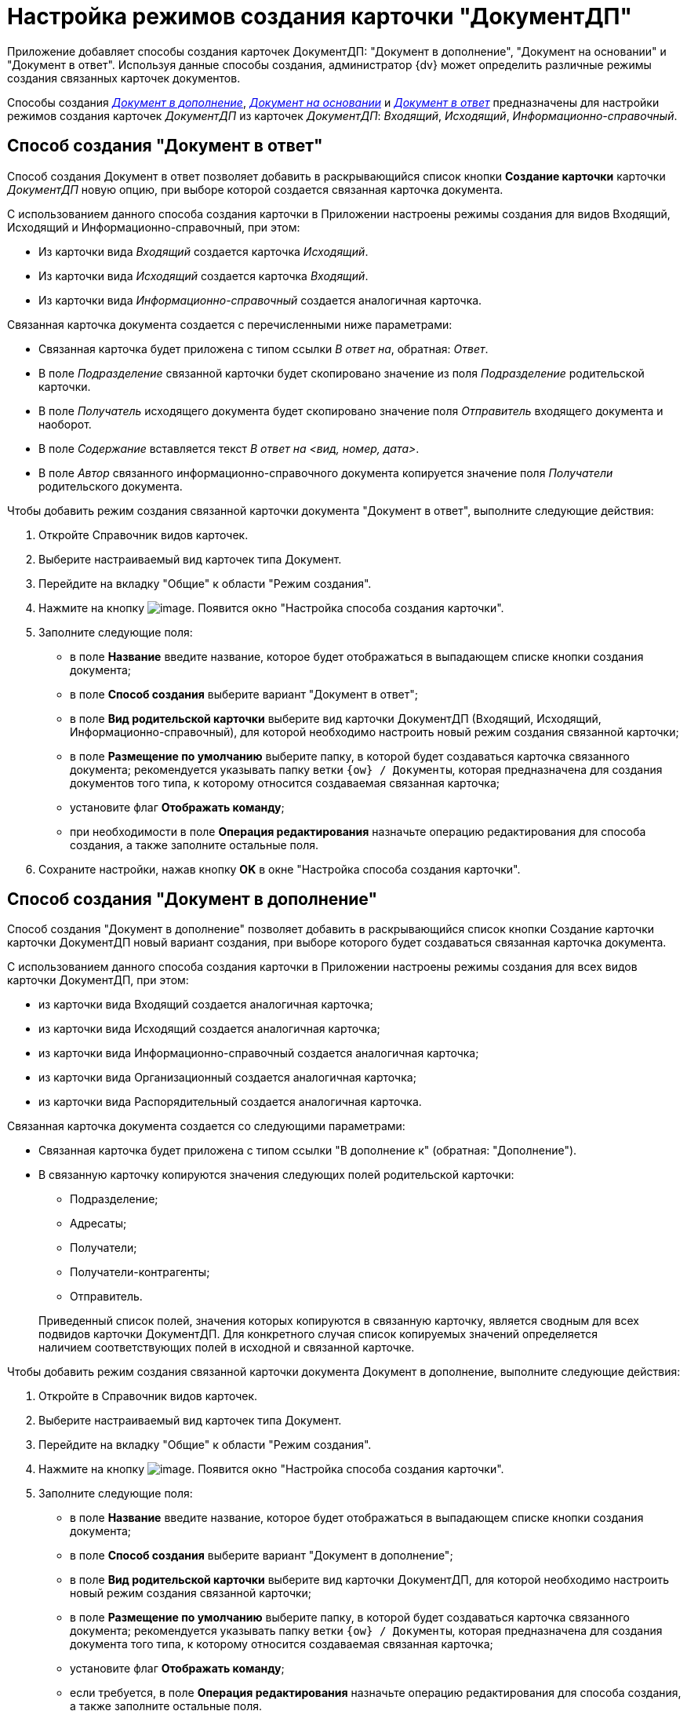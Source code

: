 = Настройка режимов создания карточки "ДокументДП"

Приложение добавляет способы создания карточек ДокументДП: "Документ в дополнение", "Документ на основании" и "Документ в ответ". Используя данные способы создания, администратор {dv} может определить различные режимы создания связанных карточек документов.

Способы создания _<<addition,Документ в дополнение>>_, _<<based,Документ на основании>>_ и _<<response,Документ в ответ>>_ предназначены для настройки режимов создания карточек _ДокументДП_ из карточек _ДокументДП_: _Входящий_, _Исходящий_, _Информационно-справочный_.

[#response]
== Способ создания "Документ в ответ"

Способ создания Документ в ответ позволяет добавить в раскрывающийся список кнопки *Создание карточки* карточки _ДокументДП_ новую опцию, при выборе которой создается связанная карточка документа.

С использованием данного способа создания карточки в Приложении настроены режимы создания для видов Входящий, Исходящий и Информационно-справочный, при этом:

* Из карточки вида _Входящий_ создается карточка _Исходящий_.
* Из карточки вида _Исходящий_ создается карточка _Входящий_.
* Из карточки вида _Информационно-справочный_ создается аналогичная карточка.

.Связанная карточка документа создается с перечисленными ниже параметрами:
* Связанная карточка будет приложена с типом ссылки _В ответ на_, обратная: _Ответ_.
* В поле _Подразделение_ связанной карточки будет скопировано значение из поля _Подразделение_ родительской карточки.
* В поле _Получатель_ исходящего документа будет скопировано значение поля _Отправитель_ входящего документа и наоборот.
* В поле _Содержание_ вставляется текст _В ответ на <вид, номер, дата>_.
* В поле _Автор_ связанного информационно-справочного документа копируется значение поля _Получатели_ родительского документа.

.Чтобы добавить режим создания связанной карточки документа "Документ в ответ", выполните следующие действия:
. Откройте Справочник видов карточек.
. Выберите настраиваемый вид карточек типа Документ.
. Перейдите на вкладку "Общие" к области "Режим создания".
. Нажмите на кнопку image:buttons/Plus_1.png[image]. Появится окно "Настройка способа создания карточки".
. Заполните следующие поля:
* в поле *Название* введите название, которое будет отображаться в выпадающем списке кнопки создания документа;
* в поле *Способ создания* выберите вариант "Документ в ответ";
* в поле *Вид родительской карточки* выберите вид карточки ДокументДП (Входящий, Исходящий, Информационно-справочный), для которой необходимо настроить новый режим создания связанной карточки;
* в поле *Размещение по умолчанию* выберите папку, в которой будет создаваться карточка связанного документа; рекомендуется указывать папку ветки `{ow} / Документы`, которая предназначена для создания документов того типа, к которому относится создаваемая связанная карточка;
* установите флаг *Отображать команду*;
* при необходимости в поле *Операция редактирования* назначьте операцию редактирования для способа создания, а также заполните остальные поля.
. Сохраните настройки, нажав кнопку *OK* в окне "Настройка способа создания карточки".

[#addition]
== Способ создания "Документ в дополнение"

Способ создания "Документ в дополнение" позволяет добавить в раскрывающийся список кнопки Создание карточки карточки ДокументДП новый вариант создания, при выборе которого будет создаваться связанная карточка документа.

С использованием данного способа создания карточки в Приложении настроены режимы создания для всех видов карточки ДокументДП, при этом:

* из карточки вида Входящий создается аналогичная карточка;
* из карточки вида Исходящий создается аналогичная карточка;
* из карточки вида Информационно-справочный создается аналогичная карточка;
* из карточки вида Организационный создается аналогичная карточка;
* из карточки вида Распорядительный создается аналогичная карточка.

Связанная карточка документа создается со следующими параметрами:

* Связанная карточка будет приложена с типом ссылки "В дополнение к" (обратная: "Дополнение").
* В связанную карточку копируются значения следующих полей родительской карточки:
** Подразделение;
** Адресаты;
** Получатели;
** Получатели-контрагенты;
** Отправитель.

____
Приведенный список полей, значения которых копируются в связанную карточку, является сводным для всех подвидов карточки ДокументДП. Для конкретного случая список копируемых значений определяется наличием соответствующих полей в исходной и связанной карточке.
____

Чтобы добавить режим создания связанной карточки документа Документ в дополнение, выполните следующие действия:

. Откройте в Справочник видов карточек.
. Выберите настраиваемый вид карточек типа Документ.
. Перейдите на вкладку "Общие" к области "Режим создания".
. Нажмите на кнопку image:buttons/Plus_1.png[image]. Появится окно "Настройка способа создания карточки".
. Заполните следующие поля:
* в поле *Название* введите название, которое будет отображаться в выпадающем списке кнопки создания документа;
* в поле *Способ создания* выберите вариант "Документ в дополнение";
* в поле *Вид родительской карточки* выберите вид карточки ДокументДП, для которой необходимо настроить новый режим создания связанной карточки;
* в поле *Размещение по умолчанию* выберите папку, в которой будет создаваться карточка связанного документа; рекомендуется указывать папку ветки `{ow} / Документы`, которая предназначена для создания документа того типа, к которому относится создаваемая связанная карточка;
* установите флаг *Отображать команду*;
* если требуется, в поле *Операция редактирования* назначьте операцию редактирования для способа создания, а также заполните остальные поля.
. Сохраните результат, нажав кнопку *OK* в окне "Настройка способа создания карточки".

[#based]
== Способ создания "Документ на основании"

Способ создания "Документ на основании" позволяет добавить в раскрывающийся список кнопки Создание карточки карточки ДокументДП новую опцию, при выборе которой создается связанная карточка документа.

С использованием данного способа создания карточки в Приложении настроены режимы создания для всех видов карточки ДокументДП, при этом:

* из карточки вида Входящий создается аналогичная карточка;
* из карточки вида Исходящий создается аналогичная карточка;
* из карточки вида Информационно-справочный создается аналогичная карточка;
* из карточки вида Организационный создается аналогичная карточка;
* из карточки вида Распорядительный создается аналогичная карточка.

Связанная карточка будет приложена с типом ссылки "На основании" (обратная: "Основание для").

Чтобы добавить режим создания связанной карточки документа Документ на основании, выполните следующие действия:

. Откройте Справочник видов карточек.
. Выберите настраиваемый вид карточек типа Документ.
. Перейдите на вкладку "Общие" к области "Режим создания".
. Нажмите на кнопку image:buttons/plus_1.png[image]. Появится окно "Настройка способа создания карточки".
. Заполните следующие поля:
* в поле *Название* введите название, которое будет отображаться в выпадающем списке кнопки создания документа;
* в поле *Способ создания* выберите способ Документ на основании;
* в поле Вид родительской карточки выберите вид карточки ДокументДП, для которой необходимо настроить новый режим создания связанной карточки;
* в поле *Размещение по умолчанию* выберите папку, в которой будет создаваться карточка связанного документа; рекомендуется указывать папку ветки `{ow} / Документы`, предназначенную для создания документа того типа, к которому относится создаваемая связанная карточка;
* установите флаг *Отображать команду*;
* если требуется, в поле *Операция редактирования* назначьте операцию редактирования для способа создания, а также заполните остальные поля.
. Сохраните результат, нажав кнопку *OK* в окне "Настройка способа создания карточки".

